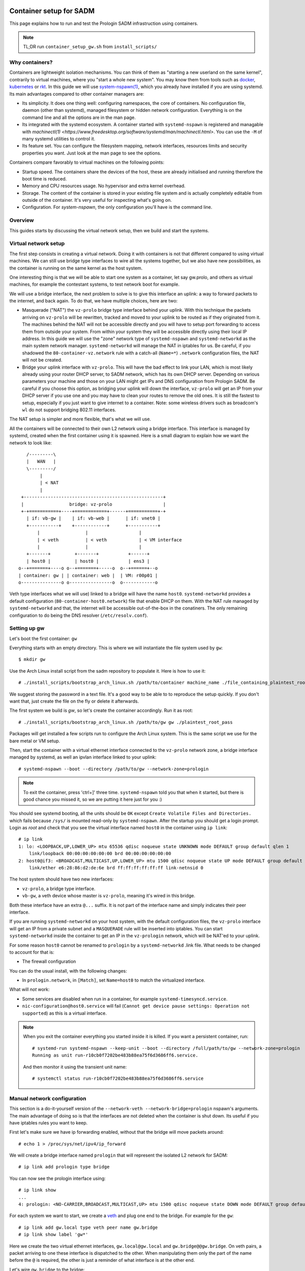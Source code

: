 Container setup for SADM
========================

This page explains how to run and test the Prologin SADM infrastruction using
containers.

.. note::

  TL;DR run ``container_setup_gw.sh`` from ``install_scripts/``

Why containers?
---------------

Containers are lightweight isolation mechanisms. You can think of them as
"starting a new userland on the same kernel", contrarily to virtual machines,
where you "start a whole new system". You may know them from tools such as
`docker <https://www.docker.com>`_, `kubernetes <https://kubernetes.io>`_ or
`rkt <https://github.com/coreos/rkt>`_. In this guide we will use
`system-nspawn(1)
<https://www.freedesktop.org/software/systemd/man/systemd-nspawn.html>`_, which
you already have installed if you are using systemd. Its main advantages
compared to other container managers are:

- Its simplicity. It does one thing well: configuring namespaces, the core of
  containers. No configuration file, daemon (other than systemd), managed
  filesystem or hidden network configuration. Everything is on the command line
  and all the options are in the man page.
- Its integrated with the systemd ecosystem. A container started with
  ``systemd-nspawn`` is registered and managable with `machinectl(1)
  <https://www.freedesktop.org/software/systemd/man/machinectl.html>`. You can
  use the ``-M`` of many systemd utilities to control it.
- Its feature set. You can configure the filesystem mapping, network interfaces,
  resources limits and security properties you want. Just look at the man page
  to see the options.

Containers compare favorably to virtual machines on the following points:

- Startup speed. The containers share the devices of the host, these are
  already initialised and running therefore the boot time is reduced.
- Memory and CPU resources usage. No hypervisor and extra kernel overhead.
- Storage. The content of the container is stored in your existing file system
  and is actually completely editable from outside of the container. It's very
  useful for inspecting what's going on.
- Configuration. For `system-nspawn`, the only configuration you'll have is the
  command line.

Overview
--------

This guides starts by discussing the virtual network setup, then we build and
start the systems.

Virtual network setup
---------------------

The first step consists in creating a virtual network. Doing it with containers
is not that different compared to using virtual machines. We can still use
bridge type interfaces to wire all the systems together, but we also have new
possibilities, as the container is running on the same kernel as the host
system.

One interesting thing is that we will be able to start one system as a
container, let say gw.prolo, and others as virtual machines, for example the
contestant systems, to test network boot for example.

We will use a bridge interface, the next problem to solve is to give this
interface an uplink: a way to forward packets to the internet, and back again.
To do that, we have multiple choices, here are two:

- Masquerade ("NAT") the ``vz-prolo`` bridge type interface behind your uplink.
  With this technique the packets arriving on ``vz-prolo`` will be rewritten,
  tracked and moved to your uplink to be routed as if they originated from it.
  The machines behind the NAT will not be accessible directly and you will have
  to setup port forwarding to access them from outside your system. From within
  your system they will be accessible directly using their local IP address. In
  this guide we will use the "zone" network type of ``systemd-nspawn`` and
  ``systemd-networkd`` as the main system network manager. ``systemd-networkd``
  will manage the NAT in iptables for us. Be careful, if you shadowed the
  ``80-container-vz.network`` rule with a catch-all (``Name=*``) ``.network``
  configuration files, the NAT will not be created.
- Bridge your uplink interface with ``vz-prolo``. This will have the bad effect
  to link your LAN, which is most likely already using your router DHCP server,
  to SADM network, which has its own DHCP server. Depending on various
  parameters your machine and those on your LAN might get IPs and DNS
  configuration from Prologin SADM. Be careful if you choose this option, as
  bridging your uplink will down the interface, ``vz-prolo`` will get an IP
  from your DHCP server if you use one and you may have to clean your routes to
  remove the old ones. It is still the fastest to setup, especially if you just
  want to give internet to a container. Note: some wireless drivers such as
  broadcom's ``wl`` do not support bridging 802.11 interfaces.

The NAT setup is simpler and more flexible, that's what we will use.

All the containers will be connected to their own L2 network using a bridge
interface. This interface is managed by systemd, created when the first
container using it is spawned.  Here is a small diagram to explain how we want
the network to look like::


       /---------\
       |   WAN   |
       \---------/
            |
            | < NAT
            |
     +----------------------------------------------------+
     |                 bridge: vz-prolo                   |
     +-+===========+----+============+------+===========+-+
       | if: vb-gw |    | if: vb-web |      | if: vnet0 |
       +-----------+    +------------+      +-----------+
           |                 |                   |
           | < veth          | < veth            | < VM interface
           |                 |                   |
       +-------+         +-------+           +------+
       | host0 |         | host0 |           | ens3 |
    o--+=======+----o o--+=======+-----o  o--+======+--o
    | container: gw | | container: web |  | VM: r00p01 |
    o---------------o o----------------o  o------------o

Veth type interfaces what we will use) linked to a bridge will have the name
``host0``. ``systemd-networkd`` provides a default configuration
(``80-container-host0.network``) file that enable DHCP on them. With the NAT
rule managed by ``systemd-networkd`` and that, the internet will be accessible
out-of-the-box in the conatiners. The only remaining configuration to do being
the DNS resolver (``/etc/resolv.conf``).

Setting up gw
-------------

Let's boot the first container: ``gw``

Everything starts with an empty directory. This is where we will instantiate the
file system used by ``gw``::

  $ mkdir gw

Use the Arch Linux install script from the sadm repository to populate it. Here
is how to use it::

  # ./install_scripts/bootstrap_arch_linux.sh /path/to/container machine_name ./file_containing_plaintest_root_pass

We suggest storing the password in a text file. It's a good way to be able to
to reproduce the setup quickly. If you don't want that, just create the file on
the fly or delete it afterwards.

The first system we build is `gw`, so let's create the container accordingly.
Run it as root::

  # ./install_scripts/bootstrap_arch_linux.sh /path/to/gw gw ./plaintest_root_pass

Packages will get installed a few scripts run to configure the Arch Linux system.
This is the same script we use for the bare metal or VM setup.

Then, start the container with a virtual ethernet interface connected to the
``vz-prolo`` network zone, a bridge interface managed by systemd, as well an
ipvlan interface linked to your uplink::

  # systemd-nspawn --boot --directory /path/to/gw --network-zone=prologin

.. note::

  To exit the container, press 'ctrl+]' three time. ``systemd-nspawn`` told you
  that when it started, but there is good chance you missed it, so we are
  putting it here just for you :)

You should see systemd booting, all the units should be ``OK`` except ``Create
Volatile Files and Directories.`` which fails because ``/sys/`` is mounted
read-only by ``systemd-nspawn``. After the startup you should get a login
prompt. Login as `root` and check that you see the virtual interface named ``host0`` in
the container using ``ip link``::

    # ip link
    1: lo: <LOOPBACK,UP,LOWER_UP> mtu 65536 qdisc noqueue state UNKNOWN mode DEFAULT group default qlen 1
        link/loopback 00:00:00:00:00:00 brd 00:00:00:00:00:00
    2: host0@if3: <BROADCAST,MULTICAST,UP,LOWER_UP> mtu 1500 qdisc noqueue state UP mode DEFAULT group default qlen 1000
        link/ether e6:28:86:d2:de:6e brd ff:ff:ff:ff:ff:ff link-netnsid 0

The host system should have two new interfaces:

- ``vz-prolo``, a bridge type interface.
- ``vb-gw``, a veth device whose master is ``vz-prolo``, meaning it's wired in
  this bridge.

Both these interface have an extra ``@...`` suffix. It is not part of the
interface name and simply indicates their peer interface.

If you are running ``systemd-networkd`` on your host system, with the default
configuration files, the ``vz-prolo`` interface will get an IP from a private
subnet and a ``MASQUERADE`` rule will be inserted into iptables. You can start
``systemd-networkd`` inside the container to get an IP in the ``vz-prologin``
network, which will be NAT'ed to your uplink.

For some reason ``host0`` cannot be renamed to ``prologin`` by a
``systemd-networkd`` .link file. What needs to be changed to account for that
is:

- The firewall configuration

You can do the usual install, with the following changes:

- In ``prologin.network``, in ``[Match]``, set ``Name=host0`` to match the
  virtualized interface.

What will *not* work:

- Some services are disabled when run in a container, for example
  ``systemd-timesyncd.service``.
- ``nic-configuration@host0.service`` will fail (``Cannot get device pause
  settings: Operation not supported``) as this is a virtual interface.

.. note::

    When you exit the container everything you started inside it is killed. If
    you want a persistent container, run::

      # systemd-run systemd-nspawn --keep-unit --boot --directory /full/path/to/gw --network-zone=prologin
      Running as unit run-r10cb0f7202be483b88ea75f6d3686ff6.service.

    And then monitor it using the transient unit name::

      # systemctl status run-r10cb0f7202be483b88ea75f6d3686ff6.service

Manual network configuration
----------------------------

This section is a do-it-yourself version of the ``--network-veth
--network-bridge=prologin`` nspawn's arguments. The main advantage of doing so
is that the interfaces are not deleted when the container is shut down. Its
useful if you have iptables rules you want to keep.

First let's make sure we have ip forwarding enabled, without that the bridge
will move packets around::

  # echo 1 > /proc/sys/net/ipv4/ip_forward

We will create a bridge interface named ``prologin`` that will represent the
isolated L2 network for SADM::

  # ip link add prologin type bridge

You can now see the prologin interface using::

  # ip link show
  ...
  4: prologin: <NO-CARRIER,BROADCAST,MULTICAST,UP> mtu 1500 qdisc noqueue state DOWN mode DEFAULT group default qlen 1000


For each system we want to start, we create a `veth <http://blog.scottlowe.org/2013/09/04/introducing-linux-network-namespaces/>`_ and plug one end to the
bridge. For example for the ``gw``::

  # ip link add gw.local type veth peer name gw.bridge
  # ip link show label 'gw*'

Here we create the two virtual ethernet interfaces, ``gw.local@gw.local`` and
``gw.bridge@@gw.bridge``. On veth pairs, a packet arriving to one these
interface is dispatched to the other. When manipulating them only the part of
the name before the ``@`` is required, the other is just a reminder of what
interface is at the other end.

Let's wire ``gw.bridge`` to the bridge::

  # ip link set gw.bridge master prologin

You can see that the interface is connected to the bridge with the ``master
prologin`` keyword on the following command::

  $ ip link show gw.bridge

The interface is not running (``state DOWN``), we have to enable it::

  # ip link set dev prologin up

Going further/discussion
========================

What could make your container usage better?

- Use the ``--overlay`` option from ``systemd-nspawn``. Have only one base Arch
  Linux distro and build other systems form it. It reduces the time to install
  and disk usage (if that's your concern).
